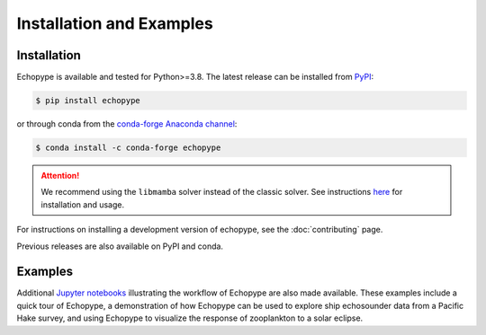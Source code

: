 Installation and Examples
=========================


Installation
------------

Echopype is available and tested for Python>=3.8. The latest release
can be installed from `PyPI <https://pypi.org/project/echopype/>`_:

.. code-block:: console

   $ pip install echopype

or through conda from the `conda-forge Anaconda channel <https://anaconda.org/conda-forge/echopype>`_:

.. code-block:: console

   $ conda install -c conda-forge echopype

.. attention::
   We recommend using the ``libmamba`` solver instead of the classic solver.
   See instructions `here <https://conda.github.io/conda-libmamba-solver/getting-started/>`_
   for installation and usage.

For instructions on installing a development version of echopype,
see the :doc:`contributing` page.

Previous releases are also available on PyPI and conda.


Examples
--------

Additional `Jupyter notebooks <https://osoceanacoustics.github.io/echopype-examples/>`_
illustrating the workflow of Echopype are also made available. These
examples include a quick tour of Echopype, a demonstration of how Echopype can be used
to explore ship echosounder data from a Pacific Hake survey, and using Echopype to
visualize the response of zooplankton to a solar eclipse.
